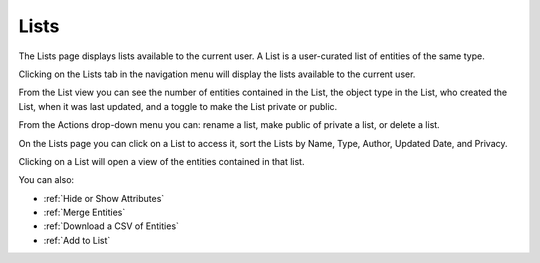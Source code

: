 Lists
-----
The Lists page displays lists available to the current user. A List is a user-curated list of entities of the same type.

Clicking on the Lists tab in the navigation menu will display the lists available to the current user.

From the List view you can see the number of entities contained in the List, the object type in the List, who created the List, when it was last updated, and a toggle to make the List private or public.

.. image:: /images/lists_landing.png

From the Actions drop-down menu you can: rename a list, make public of private a list, or delete a list.

.. image:: /images/list_actions.png

On the Lists page you can click on a List to access it, sort the Lists by Name, Type, Author, Updated Date, and Privacy.

Clicking on a List will open a view of the entities contained in that list.

.. image:: /images/lists_entity_view.png

You can also:

- :ref:`Hide or Show Attributes`
- :ref:`Merge Entities`
- :ref:`Download a CSV of Entities`
- :ref:`Add to List`

